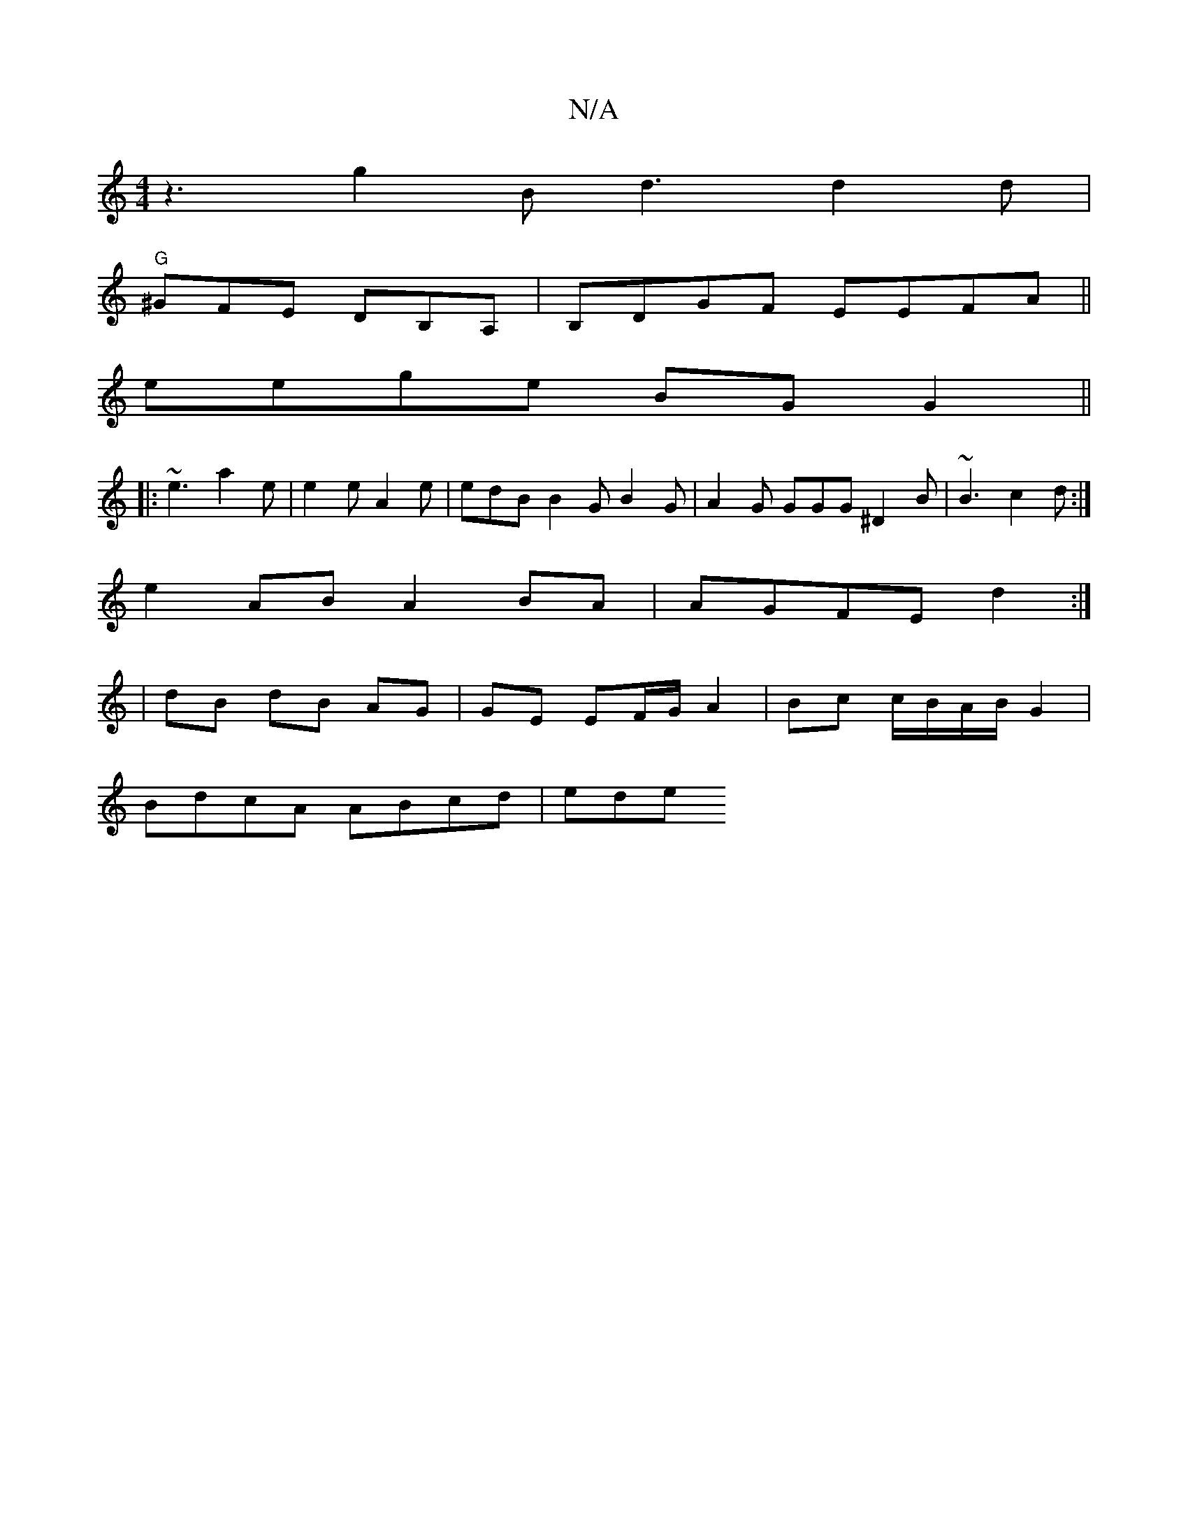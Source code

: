 X:1
T:N/A
M:4/4
R:N/A
K:Cmajor
z3 g2 B d3 d2d|
"G"^GFE DB,A,|B,DGF EEFA||
eege BG G2 ||
|: ~e3 a2 e | e2e A2e | edB B2G B2G |A2G GGG ^D2B | ~B3 c2d :|
e2AB A2BA | AGFE d2 :|
| dB dB AG | GE EF/G/ A2 | Bc c/B/A/B/ G2 |
BdcA ABcd|ede